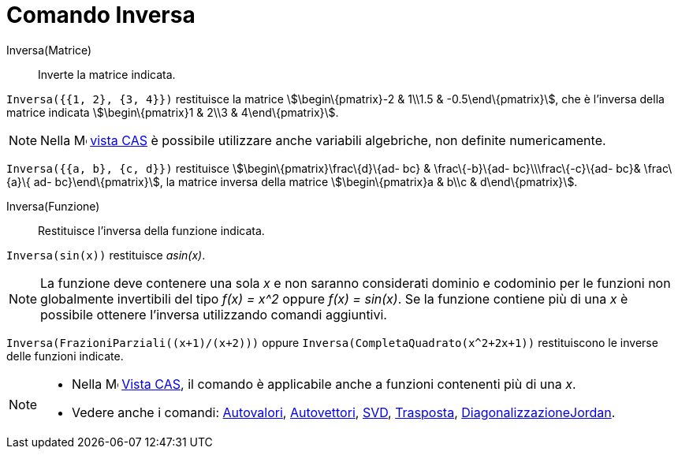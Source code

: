 = Comando Inversa
:page-en: commands/Invert
ifdef::env-github[:imagesdir: /it/modules/ROOT/assets/images]

Inversa(Matrice)::
  Inverte la matrice indicata.

[EXAMPLE]
====

`++Inversa({{1, 2}, {3, 4}})++` restituisce la matrice stem:[\begin\{pmatrix}-2 & 1\\1.5 & -0.5\end\{pmatrix}], che è
l'inversa della matrice indicata stem:[\begin\{pmatrix}1 & 2\\3 & 4\end\{pmatrix}].

====

[NOTE]
====

Nella image:16px-Menu_view_cas.svg.png[Menu view cas.svg,width=16,height=16] xref:/Vista_CAS.adoc[vista CAS] è possibile
utilizzare anche variabili algebriche, non definite numericamente.

[EXAMPLE]
====

`++Inversa({{a, b}, {c, d}})++` restituisce stem:[\begin\{pmatrix}\frac\{d}\{ad- bc} & \frac\{-b}\{ad-
bc}\\\frac\{-c}\{ad- bc}& \frac\{a}\{ ad- bc}\end\{pmatrix}], la matrice inversa della matrice stem:[\begin\{pmatrix}a &
b\\c & d\end\{pmatrix}].

====

====

Inversa(Funzione)::
  Restituisce l'inversa della funzione indicata.

[EXAMPLE]
====

`++Inversa(sin(x))++` restituisce _asin(x)_.

====

[NOTE]
====

La funzione deve contenere una sola _x_ e non saranno considerati dominio e codominio per le funzioni non globalmente
invertibili del tipo _f(x) = x^2_ oppure _f(x) = sin(x)_. Se la funzione contiene più di una _x_ è possibile ottenere
l'inversa utilizzando comandi aggiuntivi.

[EXAMPLE]
====

`++Inversa(FrazioniParziali((x+1)/(x+2)))++` oppure `++Inversa(CompletaQuadrato(x^2+2x+1))++` restituiscono le inverse
delle funzioni indicate.

====

====

[NOTE]
====

* Nella image:16px-Menu_view_cas.svg.png[Menu view cas.svg,width=16,height=16] xref:/Vista_CAS.adoc[Vista CAS], il
comando è applicabile anche a funzioni contenenti più di una _x_.
* Vedere anche i comandi: xref:/commands/Autovalori.adoc[Autovalori], xref:/commands/Autovettori.adoc[Autovettori],
xref:/commands/SVD.adoc[SVD], xref:/commands/Trasposta.adoc[Trasposta],
xref:/commands/DiagonalizzazioneJordan.adoc[DiagonalizzazioneJordan].

====

